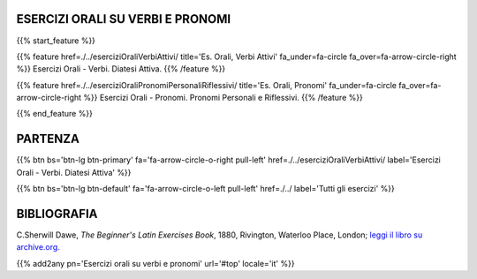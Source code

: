 .. title: Esercizi di Latino per principianti. Esercizi Orali, verbi attivi e pronomi.
.. slug: indiceEserciziOraliDiatesiAttivaEtPronomi
.. date: 2017-03-07 17:44:18 UTC+01:00
.. tags: latino, declinazione, coniugazioni, nomi, aggettivi, verbi, avverbi, preposizioni, indicativo, congiuntivo, infinito, ablativo assoluto, nominativo, genitivo, dativo, accusativo, vocativo, grammatica, grammatica latina, esercizio, beginner's latin esercizi
.. category: latino
.. link: 
.. description: grammatica latina esercizi. from The Beginner's Latin Exercise Book, C.Sherwill Dawe. latino, declinazione, coniugazioni, nomi, aggettivi, verbi, avverbi, preposizioni, indicativo, congiuntivo, infinito, ablativo assoluto, nominativo, genitivo, dativo, accusativo, vocativo, grammatica, grammatica latina, esercizio.
.. type: text
.. previewimage: /images/mCC.jpg


.. media:: http://instagr.am/p/BRP-OQhjmXC/


ESERCIZI ORALI SU VERBI E PRONOMI
================================================

{{% start_feature %}}

{{% feature href=./../eserciziOraliVerbiAttivi/ title='Es. Orali, Verbi Attivi' fa_under=fa-circle fa_over=fa-arrow-circle-right %}}
Esercizi Orali - Verbi. Diatesi Attiva.
{{% /feature %}}

{{% feature href=./../eserciziOraliPronomiPersonaliRiflessivi/ title='Es. Orali, Pronomi' fa_under=fa-circle fa_over=fa-arrow-circle-right %}}
Esercizi Orali - Pronomi. Pronomi Personali e Riflessivi.
{{% /feature %}}


{{% end_feature %}}


PARTENZA
=============

{{% btn bs='btn-lg btn-primary' fa='fa-arrow-circle-o-right pull-left' href=./../eserciziOraliVerbiAttivi/ label='Esercizi Orali - Verbi. Diatesi Attiva' %}}

{{% btn bs='btn-lg btn-default' fa='fa-arrow-circle-o-left pull-left' href=./../ label='Tutti gli esercizi' %}}


BIBLIOGRAFIA
==============

C.Sherwill Dawe, *The Beginner's Latin Exercises Book*, 1880, Rivington, Waterloo Place, London; `leggi il libro su archive.org. <https://archive.org/details/beginnerslatine01dawegoog>`_


{{% add2any pn='Esercizi orali su verbi e pronomi' url='#top' locale='it' %}}
